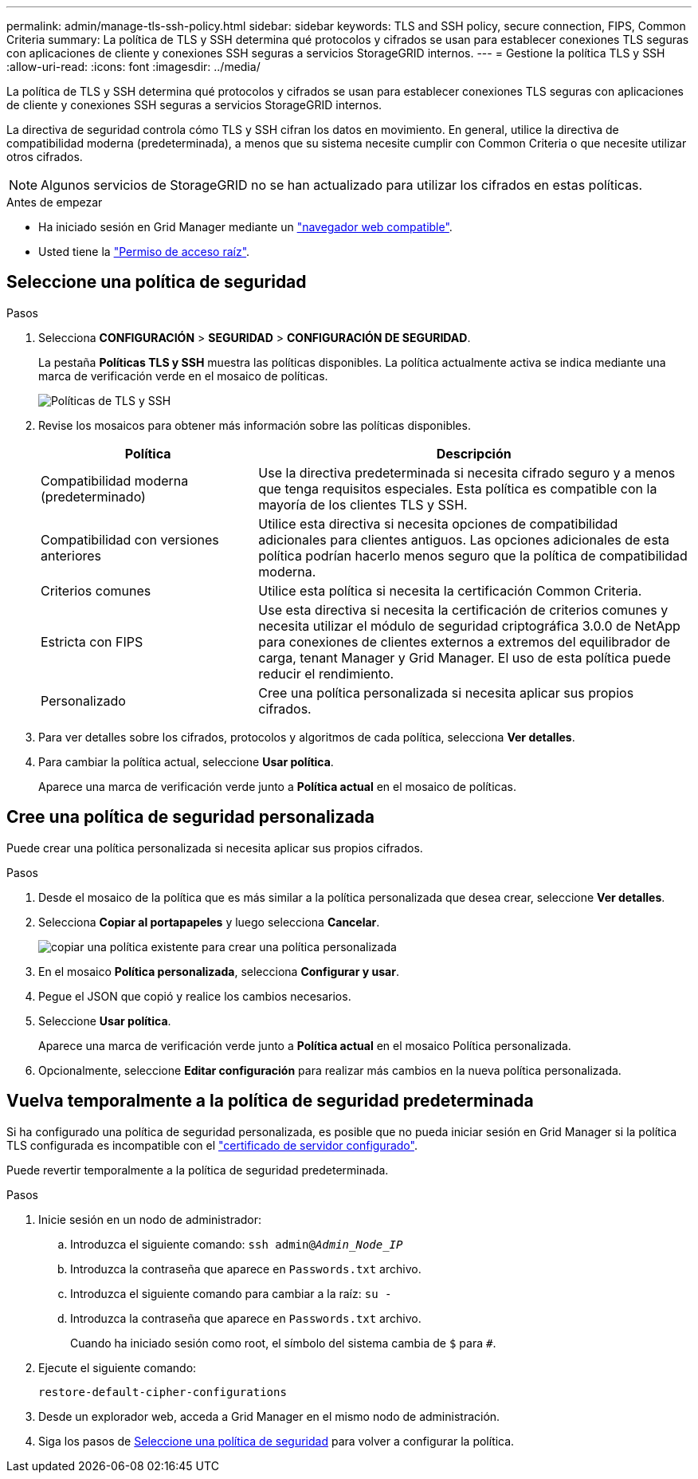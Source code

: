 ---
permalink: admin/manage-tls-ssh-policy.html 
sidebar: sidebar 
keywords: TLS and SSH policy, secure connection, FIPS, Common Criteria 
summary: La política de TLS y SSH determina qué protocolos y cifrados se usan para establecer conexiones TLS seguras con aplicaciones de cliente y conexiones SSH seguras a servicios StorageGRID internos. 
---
= Gestione la política TLS y SSH
:allow-uri-read: 
:icons: font
:imagesdir: ../media/


[role="lead"]
La política de TLS y SSH determina qué protocolos y cifrados se usan para establecer conexiones TLS seguras con aplicaciones de cliente y conexiones SSH seguras a servicios StorageGRID internos.

La directiva de seguridad controla cómo TLS y SSH cifran los datos en movimiento. En general, utilice la directiva de compatibilidad moderna (predeterminada), a menos que su sistema necesite cumplir con Common Criteria o que necesite utilizar otros cifrados.


NOTE: Algunos servicios de StorageGRID no se han actualizado para utilizar los cifrados en estas políticas.

.Antes de empezar
* Ha iniciado sesión en Grid Manager mediante un link:../admin/web-browser-requirements.html["navegador web compatible"].
* Usted tiene la link:admin-group-permissions.html["Permiso de acceso raíz"].




== Seleccione una política de seguridad

.Pasos
. Selecciona *CONFIGURACIÓN* > *SEGURIDAD* > *CONFIGURACIÓN DE SEGURIDAD*.
+
La pestaña *Políticas TLS y SSH* muestra las políticas disponibles. La política actualmente activa se indica mediante una marca de verificación verde en el mosaico de políticas.

+
image::../media/securitysettings_tls_ssh_policies_current.png[Políticas de TLS y SSH]

. Revise los mosaicos para obtener más información sobre las políticas disponibles.
+
[cols="1a,2a"]
|===
| Política | Descripción 


 a| 
Compatibilidad moderna (predeterminado)
 a| 
Use la directiva predeterminada si necesita cifrado seguro y a menos que tenga requisitos especiales. Esta política es compatible con la mayoría de los clientes TLS y SSH.



 a| 
Compatibilidad con versiones anteriores
 a| 
Utilice esta directiva si necesita opciones de compatibilidad adicionales para clientes antiguos. Las opciones adicionales de esta política podrían hacerlo menos seguro que la política de compatibilidad moderna.



 a| 
Criterios comunes
 a| 
Utilice esta política si necesita la certificación Common Criteria.



 a| 
Estricta con FIPS
 a| 
Use esta directiva si necesita la certificación de criterios comunes y necesita utilizar el módulo de seguridad criptográfica 3.0.0 de NetApp para conexiones de clientes externos a extremos del equilibrador de carga, tenant Manager y Grid Manager. El uso de esta política puede reducir el rendimiento.



 a| 
Personalizado
 a| 
Cree una política personalizada si necesita aplicar sus propios cifrados.

|===
. Para ver detalles sobre los cifrados, protocolos y algoritmos de cada política, selecciona *Ver detalles*.
. Para cambiar la política actual, seleccione *Usar política*.
+
Aparece una marca de verificación verde junto a *Política actual* en el mosaico de políticas.





== Cree una política de seguridad personalizada

Puede crear una política personalizada si necesita aplicar sus propios cifrados.

.Pasos
. Desde el mosaico de la política que es más similar a la política personalizada que desea crear, seleccione *Ver detalles*.
. Selecciona *Copiar al portapapeles* y luego selecciona *Cancelar*.
+
image::../media/securitysettings-custom-security-policy-copy.png[copiar una política existente para crear una política personalizada]

. En el mosaico *Política personalizada*, selecciona *Configurar y usar*.
. Pegue el JSON que copió y realice los cambios necesarios.
. Seleccione *Usar política*.
+
Aparece una marca de verificación verde junto a *Política actual* en el mosaico Política personalizada.

. Opcionalmente, seleccione *Editar configuración* para realizar más cambios en la nueva política personalizada.




== Vuelva temporalmente a la política de seguridad predeterminada

Si ha configurado una política de seguridad personalizada, es posible que no pueda iniciar sesión en Grid Manager si la política TLS configurada es incompatible con el link:global-certificate-types.html["certificado de servidor configurado"].

Puede revertir temporalmente a la política de seguridad predeterminada.

.Pasos
. Inicie sesión en un nodo de administrador:
+
.. Introduzca el siguiente comando: `ssh admin@_Admin_Node_IP_`
.. Introduzca la contraseña que aparece en `Passwords.txt` archivo.
.. Introduzca el siguiente comando para cambiar a la raíz: `su -`
.. Introduzca la contraseña que aparece en `Passwords.txt` archivo.
+
Cuando ha iniciado sesión como root, el símbolo del sistema cambia de `$` para `#`.



. Ejecute el siguiente comando:
+
`restore-default-cipher-configurations`

. Desde un explorador web, acceda a Grid Manager en el mismo nodo de administración.
. Siga los pasos de <<select-a-security-policy,Seleccione una política de seguridad>> para volver a configurar la política.

